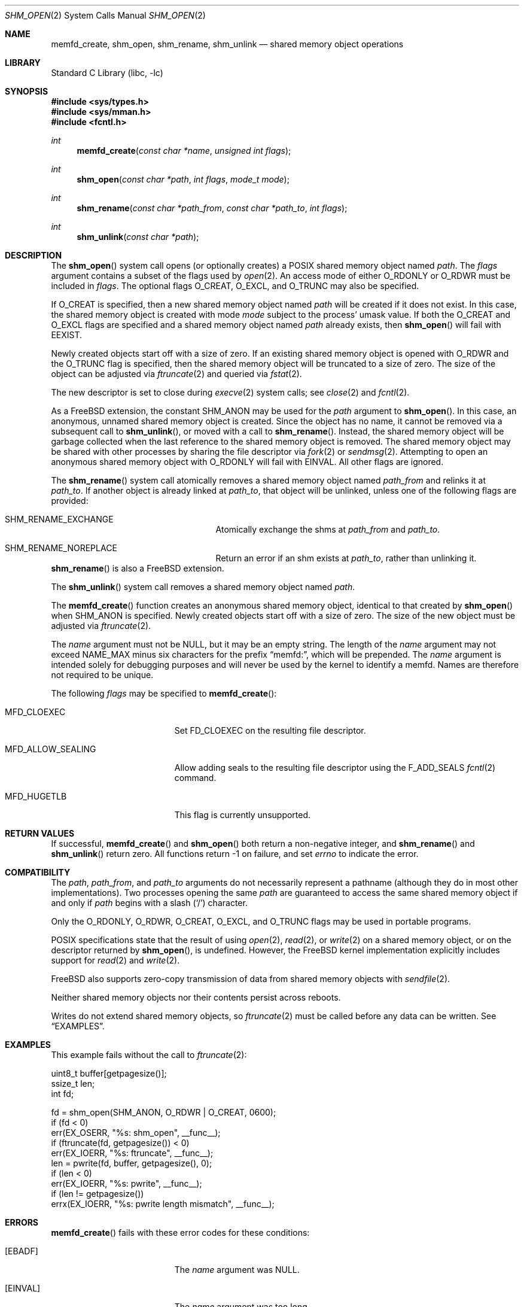 .\"
.\" Copyright 2000 Massachusetts Institute of Technology
.\"
.\" Permission to use, copy, modify, and distribute this software and
.\" its documentation for any purpose and without fee is hereby
.\" granted, provided that both the above copyright notice and this
.\" permission notice appear in all copies, that both the above
.\" copyright notice and this permission notice appear in all
.\" supporting documentation, and that the name of M.I.T. not be used
.\" in advertising or publicity pertaining to distribution of the
.\" software without specific, written prior permission.  M.I.T. makes
.\" no representations about the suitability of this software for any
.\" purpose.  It is provided "as is" without express or implied
.\" warranty.
.\"
.\" THIS SOFTWARE IS PROVIDED BY M.I.T. ``AS IS''.  M.I.T. DISCLAIMS
.\" ALL EXPRESS OR IMPLIED WARRANTIES WITH REGARD TO THIS SOFTWARE,
.\" INCLUDING, BUT NOT LIMITED TO, THE IMPLIED WARRANTIES OF
.\" MERCHANTABILITY AND FITNESS FOR A PARTICULAR PURPOSE. IN NO EVENT
.\" SHALL M.I.T. BE LIABLE FOR ANY DIRECT, INDIRECT, INCIDENTAL,
.\" SPECIAL, EXEMPLARY, OR CONSEQUENTIAL DAMAGES (INCLUDING, BUT NOT
.\" LIMITED TO, PROCUREMENT OF SUBSTITUTE GOODS OR SERVICES; LOSS OF
.\" USE, DATA, OR PROFITS; OR BUSINESS INTERRUPTION) HOWEVER CAUSED AND
.\" ON ANY THEORY OF LIABILITY, WHETHER IN CONTRACT, STRICT LIABILITY,
.\" OR TORT (INCLUDING NEGLIGENCE OR OTHERWISE) ARISING IN ANY WAY OUT
.\" OF THE USE OF THIS SOFTWARE, EVEN IF ADVISED OF THE POSSIBILITY OF
.\" SUCH DAMAGE.
.\"
.\" $FreeBSD$
.\"
.Dd September 26, 2019
.Dt SHM_OPEN 2
.Os
.Sh NAME
.Nm memfd_create , shm_open , shm_rename, shm_unlink
.Nd "shared memory object operations"
.Sh LIBRARY
.Lb libc
.Sh SYNOPSIS
.In sys/types.h
.In sys/mman.h
.In fcntl.h
.Ft int
.Fn memfd_create "const char *name" "unsigned int flags"
.Ft int
.Fn shm_open "const char *path" "int flags" "mode_t mode"
.Ft int
.Fn shm_rename "const char *path_from" "const char *path_to" "int flags"
.Ft int
.Fn shm_unlink "const char *path"
.Sh DESCRIPTION
The
.Fn shm_open
system call opens (or optionally creates) a
.Tn POSIX
shared memory object named
.Fa path .
The
.Fa flags
argument contains a subset of the flags used by
.Xr open 2 .
An access mode of either
.Dv O_RDONLY
or
.Dv O_RDWR
must be included in
.Fa flags .
The optional flags
.Dv O_CREAT ,
.Dv O_EXCL ,
and
.Dv O_TRUNC
may also be specified.
.Pp
If
.Dv O_CREAT
is specified,
then a new shared memory object named
.Fa path
will be created if it does not exist.
In this case,
the shared memory object is created with mode
.Fa mode
subject to the process' umask value.
If both the
.Dv O_CREAT
and
.Dv O_EXCL
flags are specified and a shared memory object named
.Fa path
already exists,
then
.Fn shm_open
will fail with
.Er EEXIST .
.Pp
Newly created objects start off with a size of zero.
If an existing shared memory object is opened with
.Dv O_RDWR
and the
.Dv O_TRUNC
flag is specified,
then the shared memory object will be truncated to a size of zero.
The size of the object can be adjusted via
.Xr ftruncate 2
and queried via
.Xr fstat 2 .
.Pp
The new descriptor is set to close during
.Xr execve 2
system calls;
see
.Xr close 2
and
.Xr fcntl 2 .
.Pp
As a
.Fx
extension, the constant
.Dv SHM_ANON
may be used for the
.Fa path
argument to
.Fn shm_open .
In this case, an anonymous, unnamed shared memory object is created.
Since the object has no name,
it cannot be removed via a subsequent call to
.Fn shm_unlink ,
or moved with a call to
.Fn shm_rename .
Instead,
the shared memory object will be garbage collected when the last reference to
the shared memory object is removed.
The shared memory object may be shared with other processes by sharing the
file descriptor via
.Xr fork 2
or
.Xr sendmsg 2 .
Attempting to open an anonymous shared memory object with
.Dv O_RDONLY
will fail with
.Er EINVAL .
All other flags are ignored.
.Pp
The
.Fn shm_rename
system call atomically removes a shared memory object named
.Fa path_from
and relinks it at
.Fa path_to .
If another object is already linked at
.Fa path_to ,
that object will be unlinked, unless one of the following flags are provided:
.Bl -tag -offset indent -width Er
.It Er SHM_RENAME_EXCHANGE
Atomically exchange the shms at
.Fa path_from
and
.Fa path_to .
.It Er SHM_RENAME_NOREPLACE
Return an error if an shm exists at
.Fa path_to ,
rather than unlinking it.
.El
.Fn shm_rename
is also a
.Fx
extension.
.Pp
The
.Fn shm_unlink
system call removes a shared memory object named
.Fa path .
.Pp
The
.Fn memfd_create
function creates an anonymous shared memory object, identical to that created
by
.Fn shm_open
when
.Dv SHM_ANON
is specified.
Newly created objects start off with a size of zero.
The size of the new object must be adjusted via
.Xr ftruncate 2 .
.Pp
The
.Fa name
argument must not be
.Dv NULL ,
but it may be an empty string.
The length of the
.Fa name
argument may not exceed
.Dv NAME_MAX
minus six characters for the prefix
.Dq memfd: ,
which will be prepended.
The
.Fa name
argument is intended solely for debugging purposes and will never be used by the
kernel to identify a memfd.
Names are therefore not required to be unique.
.Pp
The following
.Fa flags
may be specified to
.Fn memfd_create :
.Bl -tag -width MFD_ALLOW_SEALING
.It Dv MFD_CLOEXEC
Set
.Dv FD_CLOEXEC
on the resulting file descriptor.
.It Dv MFD_ALLOW_SEALING
Allow adding seals to the resulting file descriptor using the
.Dv F_ADD_SEALS
.Xr fcntl 2
command.
.It Dv MFD_HUGETLB
This flag is currently unsupported.
.El
.Sh RETURN VALUES
If successful,
.Fn memfd_create
and
.Fn shm_open
both return a non-negative integer,
and
.Fn shm_rename
and
.Fn shm_unlink
return zero.
All functions return -1 on failure, and set
.Va errno
to indicate the error.
.Sh COMPATIBILITY
The
.Fa path ,
.Fa path_from ,
and
.Fa path_to
arguments do not necessarily represent a pathname (although they do in
most other implementations).
Two processes opening the same
.Fa path
are guaranteed to access the same shared memory object if and only if
.Fa path
begins with a slash
.Pq Ql \&/
character.
.Pp
Only the
.Dv O_RDONLY ,
.Dv O_RDWR ,
.Dv O_CREAT ,
.Dv O_EXCL ,
and
.Dv O_TRUNC
flags may be used in portable programs.
.Pp
.Tn POSIX
specifications state that the result of using
.Xr open 2 ,
.Xr read 2 ,
or
.Xr write 2
on a shared memory object, or on the descriptor returned by
.Fn shm_open ,
is undefined.
However, the
.Fx
kernel implementation explicitly includes support for
.Xr read 2
and
.Xr write 2 .
.Pp
.Fx
also supports zero-copy transmission of data from shared memory
objects with
.Xr sendfile 2 .
.Pp
Neither shared memory objects nor their contents persist across reboots.
.Pp
Writes do not extend shared memory objects, so
.Xr ftruncate 2
must be called before any data can be written.
See
.Sx EXAMPLES .
.Sh EXAMPLES
This example fails without the call to
.Xr ftruncate 2 :
.Bd -literal -compact

        uint8_t buffer[getpagesize()];
        ssize_t len;
        int fd;

        fd = shm_open(SHM_ANON, O_RDWR | O_CREAT, 0600);
        if (fd < 0)
                err(EX_OSERR, "%s: shm_open", __func__);
        if (ftruncate(fd, getpagesize()) < 0)
                err(EX_IOERR, "%s: ftruncate", __func__);
        len = pwrite(fd, buffer, getpagesize(), 0);
        if (len < 0)
                err(EX_IOERR, "%s: pwrite", __func__);
        if (len != getpagesize())
                errx(EX_IOERR, "%s: pwrite length mismatch", __func__);
.Ed
.Sh ERRORS
.Fn memfd_create
fails with these error codes for these conditions:
.Bl -tag -width Er
.It Bq Er EBADF
The
.Fa name
argument was NULL.
.It Bq Er EINVAL
The
.Fa name
argument was too long.
.Pp
An invalid or unsupported flag was included in
.Fa flags .
.It Bq Er EMFILE
The process has already reached its limit for open file descriptors.
.It Bq Er ENFILE
The system file table is full.
.It Bq Er ENOSYS
In
.Fa memfd_create ,
.Dv MFD_HUGETLB
was specified in
.Fa flags ,
and this system does not support forced hugetlb mappings.
.El
.Pp
.Fn shm_open
fails with these error codes for these conditions:
.Bl -tag -width Er
.It Bq Er EINVAL
A flag other than
.Dv O_RDONLY ,
.Dv O_RDWR ,
.Dv O_CREAT ,
.Dv O_EXCL ,
or
.Dv O_TRUNC
was included in
.Fa flags .
.It Bq Er EMFILE
The process has already reached its limit for open file descriptors.
.It Bq Er ENFILE
The system file table is full.
.It Bq Er EINVAL
.Dv O_RDONLY
was specified while creating an anonymous shared memory object via
.Dv SHM_ANON .
.It Bq Er EFAULT
The
.Fa path
argument points outside the process' allocated address space.
.It Bq Er ENAMETOOLONG
The entire pathname exceeds 1023 characters.
.It Bq Er EINVAL
The
.Fa path
does not begin with a slash
.Pq Ql \&/
character.
.It Bq Er ENOENT
.Dv O_CREAT
is not specified and the named shared memory object does not exist.
.It Bq Er EEXIST
.Dv O_CREAT
and
.Dv O_EXCL
are specified and the named shared memory object does exist.
.It Bq Er EACCES
The required permissions (for reading or reading and writing) are denied.
.El
.Pp
The following errors are defined for
.Fn shm_rename :
.Bl -tag -width Er
.It Bq Er EFAULT
The
.Fa path_from
or
.Fa path_to
argument points outside the process' allocated address space.
.It Bq Er ENAMETOOLONG
The entire pathname exceeds 1023 characters.
.It Bq Er ENOENT
The shared memory object at
.Fa path_from
does not exist.
.It Bq Er EACCES
The required permissions are denied.
.It Bq Er EEXIST
An shm exists at
.Fa path_to ,
and the
.Dv SHM_RENAME_NOREPLACE
flag was provided.
.El
.Pp
.Fn shm_unlink
fails with these error codes for these conditions:
.Bl -tag -width Er
.It Bq Er EFAULT
The
.Fa path
argument points outside the process' allocated address space.
.It Bq Er ENAMETOOLONG
The entire pathname exceeds 1023 characters.
.It Bq Er ENOENT
The named shared memory object does not exist.
.It Bq Er EACCES
The required permissions are denied.
.Fn shm_unlink
requires write permission to the shared memory object.
.El
.Sh SEE ALSO
.Xr close 2 ,
.Xr fstat 2 ,
.Xr ftruncate 2 ,
.Xr mmap 2 ,
.Xr munmap 2 ,
.Xr sendfile 2
.Sh STANDARDS
The
.Fn memfd_create
function is expected to be compatible with the Linux system call of the same
name.
.Pp
The
.Fn shm_open
and
.Fn shm_unlink
functions are believed to conform to
.St -p1003.1b-93 .
.Sh HISTORY
The
.Fn memfd_create
function appeared in
.Fx 13.0 .
.Pp
The
.Fn shm_open
and
.Fn shm_unlink
functions first appeared in
.Fx 4.3 .
The functions were reimplemented as system calls using shared memory objects
directly rather than files in
.Fx 8.0 .
.Pp
.Fn shm_rename
first appeared in
.Fx 13.0
as a
.Fx
extension.
.Sh AUTHORS
.An Garrett A. Wollman Aq Mt wollman@FreeBSD.org
(C library support and this manual page)
.Pp
.An Matthew Dillon Aq Mt dillon@FreeBSD.org
.Pq Dv MAP_NOSYNC
.Pp
.An Matthew Bryan Aq Mt matthew.bryan@isilon.com
.Pq Dv shm_rename implementation
